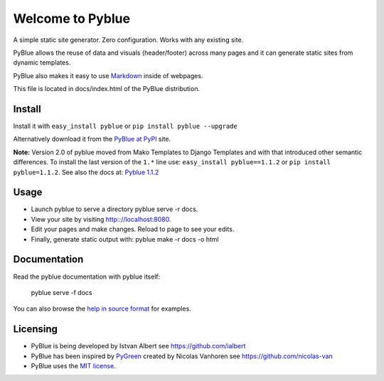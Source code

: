 Welcome to Pyblue
=================

A simple static site generator. Zero configuration. Works with any
existing site.

PyBlue allows the reuse of data and visuals (header/footer) across many
pages and it can generate static sites from dynamic templates.

PyBlue also makes it easy to use
`Markdown <http://en.wikipedia.org/wiki/Markdown>`__ inside of webpages.

This file is located in docs/index.html of the PyBlue distribution.

Install
-------

Install it with ``easy_install pyblue`` or
``pip install pyblue --upgrade``

Alternatively download it from the `PyBlue at
PyPI <https://pypi.python.org/pypi/pyblue/>`__ site.

**Note:** Version 2.0 of pyblue moved from Mako Templates to Django
Templates and with that introduced other semantic differences. To
install the last version of the ``1.*`` line use:
``easy_install pyblue==1.1.2`` or ``pip install pyblue=1.1.2``. See also
the docs at: `Pyblue
1.1.2 <https://pypi.python.org/pypi/pyblue/1.1.2>`__

Usage
-----

-  Launch pyblue to serve a directory pyblue serve -r docs.
-  View your site by visiting http:://localhost:8080.
-  Edit your pages and make changes. Reload to page to see your edits.
-  Finally, generate static output with: pyblue make -r docs -o html

Documentation
-------------

Read the pyblue documentation with pyblue itself:

    pyblue serve -f docs

You can also browse the `help in source
format <https://github.com/ialbert/pyblue/tree/master/docs>`__ for
examples.

Licensing
---------

-  PyBlue is being developed by Istvan Albert see
   https://github.com/ialbert
-  PyBlue has been inspired by
   `PyGreen <https://github.com/nicolas-van/pygreen>`__ created by
   Nicolas Vanhoren see https://github.com/nicolas-van
-  PyBlue uses the `MIT
   license <https://github.com/ialbert/pyblue/blob/master/LICENSE.txt>`__.

